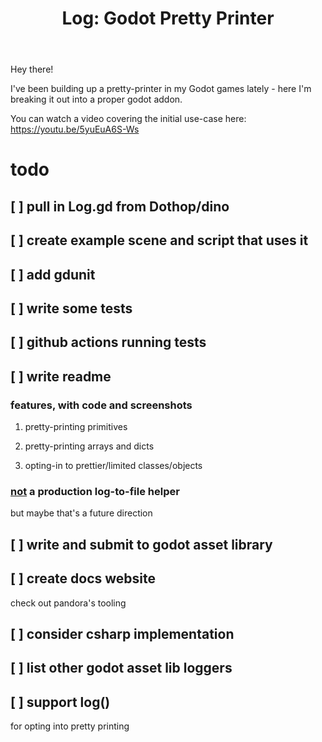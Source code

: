 #+title: Log: Godot Pretty Printer

Hey there!

I've been building up a pretty-printer in my Godot games lately - here I'm
breaking it out into a proper godot addon.

You can watch a video covering the initial use-case here: https://youtu.be/5yuEuA6S-Ws


#+name: misc startup logs
#+caption:
[[./docs/images/misc_startup_logs.png]]

#+name: solver analysis callsite
#+caption:
[[./docs/images/solver_analysis_callsite.png]]

#+name: pretty solver analysis
#+caption:
[[./docs/images/solver_analysis_output.png]]


* todo
** [ ] pull in Log.gd from Dothop/dino
** [ ] create example scene and script that uses it
** [ ] add gdunit
** [ ] write some tests
** [ ] github actions running tests
** [ ] write readme
*** features, with code and screenshots
**** pretty-printing primitives
**** pretty-printing arrays and dicts
**** opting-in to prettier/limited classes/objects
*** _not_ a production log-to-file helper
but maybe that's a future direction
** [ ] write and submit to godot asset library
** [ ] create docs website
check out pandora's tooling
** [ ] consider csharp implementation
** [ ] list other godot asset lib loggers
** [ ] support log()
for opting into pretty printing
